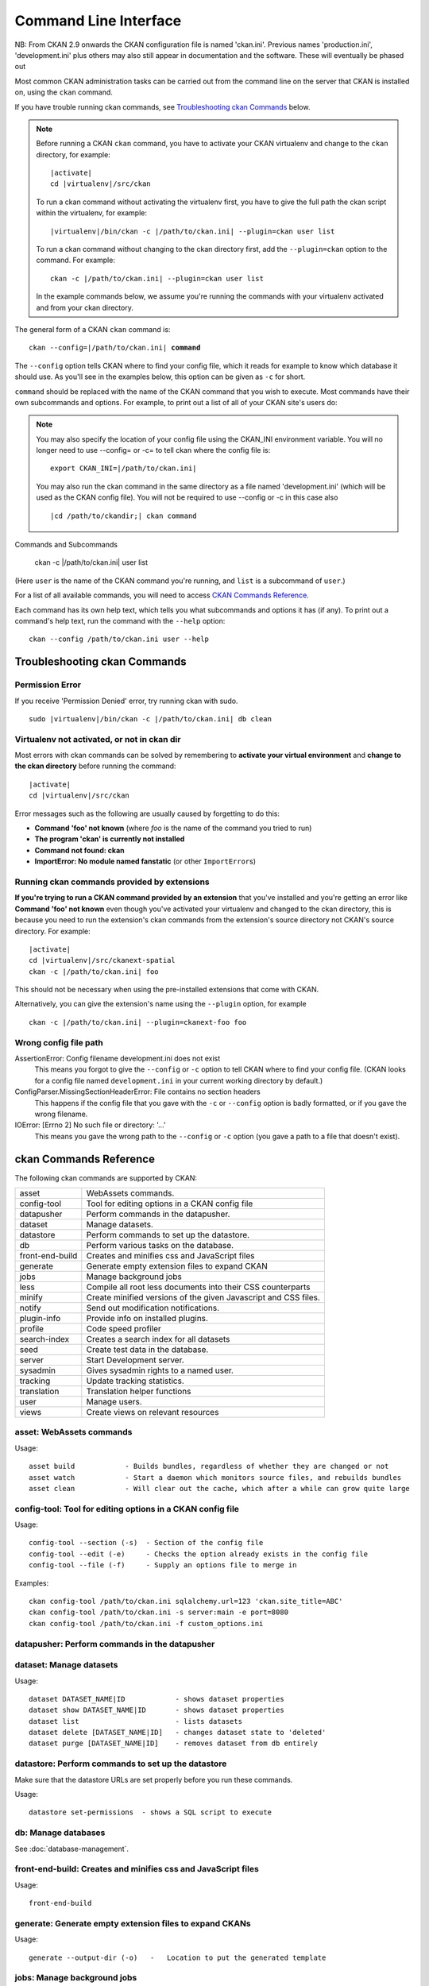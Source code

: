 .. _cli:

======================
Command Line Interface
======================

NB: From CKAN 2.9 onwards the CKAN configuration file is named 'ckan.ini'. Previous names 'production.ini', 'development.ini' plus others may also still appear in documentation and the software. These will eventually be phased out

Most common CKAN administration tasks can be carried out from the command line
on the server that CKAN is installed on, using the ``ckan`` command.

If you have trouble running ckan commands, see
`Troubleshooting ckan Commands`_ below.

.. note::

   Before running a CKAN ``ckan`` command, you have to activate your CKAN
   virtualenv and change to the ``ckan``  directory, for example:

   .. parsed-literal::

      |activate|
      cd |virtualenv|/src/ckan

   To run a ckan command without activating the virtualenv first, you have
   to give the full path the ckan script within the virtualenv, for example:

   .. parsed-literal::

      |virtualenv|/bin/ckan -c |/path/to/ckan.ini| --plugin=ckan user list 

   To run a ckan command without changing to the ckan directory first, add
   the ``--plugin=ckan`` option to the command. For example:

   .. parsed-literal::

      ckan -c |/path/to/ckan.ini| --plugin=ckan user list 

   In the example commands below, we assume you're running the commands with
   your virtualenv activated and from your ckan directory.

The general form of a CKAN ``ckan`` command is:

.. parsed-literal::

   ckan --config=\ |/path/to/ckan.ini| **command** 

The ``--config`` option tells CKAN where to find your config file, which it
reads for example to know which database it should use. As you'll see in the
examples below, this option can be given as ``-c`` for short.

``command`` should be replaced with the name of the CKAN command that you wish
to execute. Most commands have their own subcommands and options. For example,
to print out a list of all of your CKAN site's users do:

.. note::

  You may also specify the location of your config file using the CKAN_INI
  environment variable. You will no longer need to use --config= or -c= to
  tell ckan where the config file is:

  .. parsed-literal::

     export CKAN_INI=\ |/path/to/ckan.ini|
     
  You may also run the ckan command in the same directory as a file named 'development.ini' (which will be used as the CKAN config file). You will not be required to use --config or -c in this case also
  
  .. parsed-literal::

     |cd /path/to/ckandir;| ckan command


.. parsed-literal::


Commands and Subcommands

   ckan -c |/path/to/ckan.ini| user list

(Here ``user`` is the name of the CKAN command you're running, and ``list`` is
a subcommand of ``user``.)

For a list of all available commands, you will need to access `CKAN Commands Reference`_. 

Each command has its own help text, which tells you what subcommands and
options it has (if any). To print out a command's help text, run the command
with the ``--help`` option::

   ckan --config /path/to/ckan.ini user --help


-------------------------------
Troubleshooting ckan Commands
-------------------------------

Permission Error
================

If you receive 'Permission Denied' error, try running ckan with sudo.

.. parsed-literal::

  sudo |virtualenv|/bin/ckan -c |/path/to/ckan.ini| db clean 

Virtualenv not activated, or not in ckan dir
============================================

Most errors with ckan commands can be solved by remembering to **activate
your virtual environment** and **change to the ckan directory** before running
the command:

.. parsed-literal::

   |activate|
   cd |virtualenv|/src/ckan

Error messages such as the following are usually caused by forgetting to do
this:

* **Command 'foo' not known** (where *foo* is the name of the command you
  tried to run)
* **The program 'ckan' is currently not installed**
* **Command not found: ckan**
* **ImportError: No module named fanstatic** (or other ``ImportError``\ s)

Running ckan commands provided by extensions
==============================================

**If you're trying to run a CKAN command provided by an extension** that you've
installed and you're getting an error like **Command 'foo' not known** even
though you've activated your virtualenv and changed to the ckan directory, this
is because you need to run the extension's ckan commands from the extension's
source directory not CKAN's source directory. For example:

.. parsed-literal::

   |activate|
   cd |virtualenv|/src/ckanext-spatial
   ckan -c |/path/to/ckan.ini| foo 

This should not be necessary when using the pre-installed extensions that come
with CKAN.

Alternatively, you can give the extension's name using the ``--plugin`` option,
for example

.. parsed-literal::

   ckan -c |/path/to/ckan.ini| --plugin=ckanext-foo foo 

.. todo::

   Running a ckan shell with ``ckan -c |/path/to/ckan.ini|  --plugin=pylons shell``.
   Useful for development?

Wrong config file path
======================

AssertionError: Config filename development.ini does not exist
  This means you forgot to give the ``--config`` or ``-c`` option to tell CKAN
  where to find your config file. (CKAN looks for a config file named
  ``development.ini`` in your current working directory by default.)

ConfigParser.MissingSectionHeaderError: File contains no section headers
  This happens if the config file that you gave with the ``-c`` or ``--config``
  option is badly formatted, or if you gave the wrong filename.

IOError: [Errno 2] No such file or directory: '...'
  This means you gave the wrong path to the ``--config`` or ``-c`` option
  (you gave a path to a file that doesn't exist).


-------------------------
ckan Commands Reference
-------------------------

The following ckan commands are supported by CKAN:

================= ============================================================
asset             WebAssets commands.
config-tool       Tool for editing options in a CKAN config file
datapusher        Perform commands in the datapusher.
dataset           Manage datasets.
datastore         Perform commands to set up the datastore.
db                Perform various tasks on the database.
front-end-build   Creates and minifies css and JavaScript files
generate          Generate empty extension files to expand CKAN
jobs              Manage background jobs
less              Compile all root less documents into their CSS counterparts
minify            Create minified versions of the given Javascript and CSS files.
notify            Send out modification notifications.
plugin-info       Provide info on installed plugins.
profile           Code speed profiler
search-index      Creates a search index for all datasets
seed              Create test data in the database.
server            Start Development server.
sysadmin          Gives sysadmin rights to a named user.
tracking          Update tracking statistics.
translation       Translation helper functions
user              Manage users.
views             Create views on relevant resources
================= ============================================================


asset: WebAssets commands
==================================

Usage::

    asset build            - Builds bundles, regardless of whether they are changed or not
    asset watch            - Start a daemon which monitors source files, and rebuilds bundles
    asset clean            - Will clear out the cache, which after a while can grow quite large


config-tool: Tool for editing options in a CKAN config file
==================================

Usage::

    config-tool --section (-s)  - Section of the config file
    config-tool --edit (-e)     - Checks the option already exists in the config file
    config-tool --file (-f)     - Supply an options file to merge in

Examples::

      ckan config-tool /path/to/ckan.ini sqlalchemy.url=123 'ckan.site_title=ABC'
      ckan config-tool /path/to/ckan.ini -s server:main -e port=8080
      ckan config-tool /path/to/ckan.ini -f custom_options.ini


datapusher: Perform commands in the datapusher
==================================


dataset: Manage datasets
========================

Usage::

    dataset DATASET_NAME|ID            - shows dataset properties
    dataset show DATASET_NAME|ID       - shows dataset properties
    dataset list                       - lists datasets
    dataset delete [DATASET_NAME|ID]   - changes dataset state to 'deleted'
    dataset purge [DATASET_NAME|ID]    - removes dataset from db entirely


datastore: Perform commands to set up the datastore
===================================================

Make sure that the datastore URLs are set properly before you run these commands.

Usage::

    datastore set-permissions  - shows a SQL script to execute


db: Manage databases
====================

See :doc:`database-management`.


front-end-build: Creates and minifies css and JavaScript files
==============================================================

Usage::

    front-end-build
    
    
generate: Generate empty extension files to expand CKANs
==============================================================

Usage::

    generate --output-dir (-o)   -   Location to put the generated template  


.. _cli jobs:

jobs: Manage background jobs
============================

The ``jobs`` command can be used to manage :ref:`background jobs`.

.. versionadded:: 2.7


.. _cli jobs worker:

Run a background job worker
^^^^^^^^^^^^^^^^^^^^^^^^^^^
::

    ckan jobs worker [--burst] [QUEUES]

Starts a worker that fetches job from the :ref:`job queues <background jobs
queues>` and executes them. If no queue names are given then it listens to
the default queue. This is equivalent to

::

    ckan jobs worker default

If queue names are given then the worker listens to those queues and only
those::

    ckan -c /path/to/ckan.ini jobs worker my-custom-queue another-special-queue

Hence, if you want the worker to listen to the default queue and some others
then you must list the default queue explicitly::

    ckan -c /path/to/ckan.ini jobs worker default my-custom-queue

If the ``--burst`` option is given then the worker will exit as soon as all its
queues are empty. Otherwise it will wait indefinitely until a new job is
enqueued (this is the default).

.. note::

    In a production setting you should :ref:`use a more robust way of running
    background workers <background jobs supervisor>`.


.. _cli jobs list:

List enqueued jobs
^^^^^^^^^^^^^^^^^^
::

    ckan -c /path/to/ckan.ini jobs list [QUEUES]

Lists the currently enqueued jobs from the given :ref:`job queues <background
jobs queues>`. If no queue names are given then the jobs from all queues are
listed.


.. _cli jobs show:

Show details about a job
^^^^^^^^^^^^^^^^^^^^^^^^
::

    ckan -c /path/to/ckan.ini jobs show ID

Shows details about the enqueued job with the given ID.


.. _cli jobs cancel:

Cancel a job
^^^^^^^^^^^^
::

    ckan -c /path/to/ckan.ini jobs cancel ID

Cancels the enqueued job with the given ID. Jobs can only be canceled while
they are enqueued. Once a worker has started executing a job it cannot be
aborted anymore.


.. _cli jobs clear:

Clear job queues
^^^^^^^^^^^^^^^^
::

    ckan -c /path/to/ckan.ini jobs clear [QUEUES]

Cancels all jobs on the given :ref:`job queues <background jobs queues>`. If no
queues are given then *all* queues are cleared.


.. _cli jobs test:

Enqueue a test job
^^^^^^^^^^^^^^^^^^
::

    ckan -c /path/to/ckan.ini jobs test [QUEUES]

Enqueues a test job. If no :ref:`job queues <background jobs queues>` are given
then the job is added to the default queue. If queue names are given then a
separate test job is added to each of the queues.


.. _less:

less: Compile all root less documents into their CSS counterparts
=================================================================

Usage::

    less


minify: Create minified versions of the given Javascript and CSS files
======================================================================

Usage::

    ckan -c /path/to/ckan.ini minify [--clean] PATH

    For example:

    ckan -c /path/to/ckan.ini minify ckan/public/base
    ckan -c /path/to/ckan.ini minify ckan/public/base/css/*.css
    ckan -c /path/to/ckan.ini minify ckan/public/base/css/red.css

If the --clean option is provided any minified files will be removed.


notify: Send out modification notifications
===========================================

Usage::

    notify replay    - send out modification signals. In "replay" mode,
                       an update signal is sent for each dataset in the database.


plugin-info: Provide info on installed plugins
==============================================

As the name suggests, this commands shows you the installed plugins, their description, and which interfaces they implement


profile: Code speed profiler
============================

Provide a ckan url and it will make the request and record how long each function call took in a file that can be read
by runsnakerun.

Usage::

   profile URL

The result is saved in profile.data.search. To view the profile in runsnakerun::

   runsnakerun ckan.data.search.profile

You may need to install the cProfile python module.


search-index: Search index commands
===============================

Usage::

    search-index --verbose (-v)           - Verbose
    search-index --force (-i)             - Ignore exceptions when rebuilding the index
    search-index --refresh (-r)           - Ignore exceptions when rebuilding the index
    search-index --only-missing (-o)      - Index non indexed datasets only
    search-index --quiet (-q)             - Do not output index rebuild progress
    search-index --commit-each (-e)       - Perform a commit after indexing each dataset
    

.. _rebuild search index:

search-index: Rebuild search index
==================================

Rebuilds the search index. This is useful to prevent search indexes from getting out of sync with the main database.

For example::

 ckan --config /path/to/ckan.ini --plugin=ckan search-index rebuild 

This default behaviour will clear the index and rebuild it with all datasets. If you want to rebuild it for only
one dataset, you can provide a dataset name::

    ckan --config /path/to/ckan.ini --plugin=ckan search-index rebuild test-dataset-name 

Alternatively, you can use the `-o` or `--only-missing` option to only reindex datasets which are not
already indexed::

    ckan --config /path/to/ckan.ini --plugin=ckan search-index rebuild -o 

If you don't want to rebuild the whole index, but just refresh it, use the `-r` or `--refresh` option. This
won't clear the index before starting rebuilding it::

    ckan --config /path/to/ckan.ini --plugin=ckan search-index rebuild -r 

There is also an option available which works like the refresh option but tries to use all processes on the
computer to reindex faster::

    ckan --config /path/to/ckan.ini --plugin=ckan search-index rebuild_fast 

There are other search related commands, mostly useful for debugging purposes::

    search-index check                  - checks for datasets not indexed
    search-index show DATASET_NAME      - shows index of a dataset
    search-index clear [DATASET_NAME]   - clears the search index for the provided dataset or for the whole ckan instance


seed: Create test data in the database
==================================

Examples::

      ckan -c /path/to/ckan.ini seed 
      
      
server: Start Development server
==================================

Usage::

    server --host (-h)          - Set Host
    server --port (-p)          - Set Port
    server --reloader (-r)      - Use reloader
    

sysadmin: Give sysadmin rights
==============================

Gives sysadmin rights to a named user. This means the user can perform any action on any object.

For example, to make a user called 'admin' into a sysadmin::

 ckan --config /path/to/ckan.ini --plugin=ckan sysadmin add admin 


tracking: Update tracking statistics
====================================

Usage::

    tracking update [start_date]       - update tracking stats
    tracking export FILE [start_date]  - export tracking stats to a csv file


translation: Translation helper functions
===================================

Usage::

    trans js        - generate the JavaScript translations
    trans mangle    - mangle the zh_TW translations for testing

.. note::

    Since version 2.7 the JavaScript translation files are automatically
    regenerated if necessary when CKAN is started. Hence you usually do not
    need to run ``ckan trans js`` manually.


.. _paster-user:

user: Create and manage users
=============================

Lets you create, remove, list and manage users.

For example, to create a new user called 'admin'::

 ckan --config /path/to/ckan.ini --plugin=ckan user add admin 

To delete the 'admin' user::

 ckan --config /path/to/ckan.ini --plugin=ckan user remove admin 
 

views: Create views on relevant resources
=============================

Usage::

    views --dataset (-d)        - Set Dataset
    views --no-default-filters
    views --search (-s)         - Set Search
    views --yes (-y)
